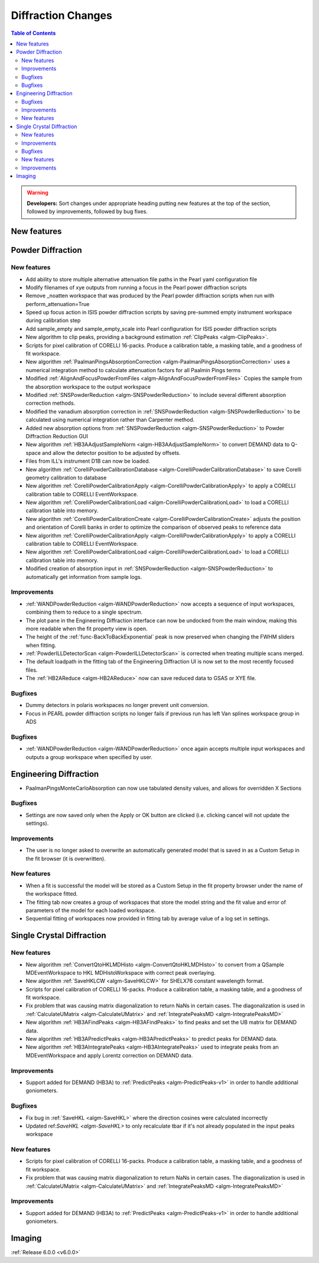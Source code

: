 ===================
Diffraction Changes
===================

.. contents:: Table of Contents
   :local:

.. warning:: **Developers:** Sort changes under appropriate heading
    putting new features at the top of the section, followed by
    improvements, followed by bug fixes.

New features
------------

Powder Diffraction
------------------
New features
############

- Add ability to store multiple alternative attenuation file paths in the Pearl yaml configuration file
- Modify filenames of xye outputs from running a focus in the Pearl power diffraction scripts
- Remove _noatten workspace that was produced by the Pearl powder diffraction scripts when run with perform_attenuation=True
- Speed up focus action in ISIS powder diffraction scripts by saving pre-summed empty instrument workspace during calibration step
- Add sample_empty and sample_empty_scale into Pearl configuration for ISIS powder diffraction scripts
- New algorithm to clip peaks, providing a background estimation :ref:`ClipPeaks <algm-ClipPeaks>`.
- Scripts for pixel calibration of CORELLI 16-packs. Produce a calibration table, a masking table, and a goodness of fit workspace.
- New algorithm :ref:`PaalmanPingsAbsorptionCorrection <algm-PaalmanPingsAbsorptionCorrection>` uses a numerical integration method to calculate attenuation factors for all Paalmin Pings terms
- Modified :ref:`AlignAndFocusPowderFromFiles <algm-AlignAndFocusPowderFromFiles>` Copies the sample from the absorption workspace to the output workspace
- Modified :ref:`SNSPowderReduction <algm-SNSPowderReduction>` to include several different absorption correction methods.
- Modified the vanadium absorption correction in :ref:`SNSPowderReduction <algm-SNSPowderReduction>` to be calculated using numerical integration rather than Carpenter method.
- Added new absorption options from :ref:`SNSPowderReduction <algm-SNSPowderReduction>` to Powder Diffraction Reduction GUI
- New algorithm :ref:`HB3AAdjustSampleNorm <algm-HB3AAdjustSampleNorm>` to convert DEMAND data to Q-space and allow the detector position to be adjusted by offsets.
- Files from ILL's instrument D1B can now be loaded.
- New algorithm :ref:`CorelliPowderCalibrationDatabase <algm-CorelliPowderCalibrationDatabase>` to save Corelli geometry calibration to database
- New algorithm :ref:`CorelliPowderCalibrationApply <algm-CorelliPowderCalibrationApply>` to apply a CORELLI calibration table to CORELLI EventWorkspace.
- New algorithm :ref:`CorelliPowderCalibrationLoad <algm-CorelliPowderCalibrationLoad>` to load a CORELLI calibration table into memory.
- New algorithm :ref:`CorelliPowderCalibrationCreate <algm-CorelliPowderCalibrationCreate>` adjusts the position and orientation of Corelli banks in order to optimize the comparison of observed peaks to reference data
- New algorithm :ref:`CorelliPowderCalibrationApply <algm-CorelliPowderCalibrationApply>` to apply a CORELLI calibration table to CORELLI EventWorkspace.
- New algorithm :ref:`CorelliPowderCalibrationLoad <algm-CorelliPowderCalibrationLoad>` to load a CORELLI calibration table into memory.
- Modified creation of absorption input in :ref:`SNSPowderReduction <algm-SNSPowderReduction>` to automatically get information from sample logs.

Improvements
############
- :ref:`WANDPowderReduction <algm-WANDPowderReduction>` now accepts a sequence of input workspaces, combining them to reduce to a single spectrum.
- The plot pane in the Engineering Diffraction interface can now be undocked from the main window, making this more readable when the fit property view is open.
- The height of the :ref:`func-BackToBackExponential` peak is now preserved when changing the FWHM sliders when fitting.
- :ref:`PowderILLDetectorScan <algm-PowderILLDetectorScan>` is corrected when treating multiple scans merged.
- The default loadpath in the fitting tab of the Engineering Diffraction UI is now set to the most recently focused files.
- The :ref:`HB2AReduce <algm-HB2AReduce>` now can save reduced data to GSAS or XYE file.


Bugfixes
########

- Dummy detectors in polaris workspaces no longer prevent unit conversion.
- Focus in PEARL powder diffraction scripts no longer fails if previous run has left Van splines workspace group in ADS


Bugfixes
########
- :ref:`WANDPowderReduction <algm-WANDPowderReduction>` once again accepts multiple input workspaces and outputs a group workspace when specified by user.

Engineering Diffraction
-----------------------
- PaalmanPingsMonteCarloAbsorption can now use tabulated density values, and allows for overridden X Sections

Bugfixes
############
- Settings are now saved only when the Apply or OK button are clicked (i.e. clicking cancel will not update the settings).

Improvements
############
- The user is no longer asked to overwrite an automatically generated model that is saved in as a Custom Setup in the fit browser (it is overwritten).

New features
############
- When a fit is successful the model will be stored as a Custom Setup in the fit property browser under the name of the workspace fitted.
- The fitting tab now creates a group of workspaces that store the model string and the fit value and error of parameters of the model for each loaded workspace.
- Sequential fitting of workspaces now provided in fitting tab by average value of a log set in settings.

Single Crystal Diffraction
--------------------------
New features
############
- New algorithm :ref:`ConvertQtoHKLMDHisto <algm-ConvertQtoHKLMDHisto>` to convert from a QSample MDEventWorkspace to HKL MDHistoWorkspace with correct peak overlaying.
- New algorithm :ref:`SaveHKLCW <algm-SaveHKLCW>` for SHELX76 constant wavelength format.
- Scripts for pixel calibration of CORELLI 16-packs. Produce a calibration table, a masking table, and a goodness of fit workspace.
- Fix problem that was causing matrix diagonalization to return NaNs in certain cases. The diagonalization is used in :ref:`CalculateUMatrix <algm-CalculateUMatrix>` and :ref:`IntegratePeaksMD <algm-IntegratePeaksMD>`
- New algorithm :ref:`HB3AFindPeaks <algm-HB3AFindPeaks>` to find peaks and set the UB matrix for DEMAND data.
- New algorithm :ref:`HB3APredictPeaks <algm-HB3APredictPeaks>` to predict peaks for DEMAND data.
- New algorithm :ref:`HB3AIntegratePeaks <algm-HB3AIntegratePeaks>` used to integrate peaks from an MDEventWorkspace and apply Lorentz correction on DEMAND data.

Improvements
############
- Support added for DEMAND (HB3A) to :ref:`PredictPeaks <algm-PredictPeaks-v1>` in order to handle additional goniometers.

Bugfixes
########
- Fix bug in :ref:`SaveHKL <algm-SaveHKL>` where the direction cosines were calculated incorrectly
- Updated ref:`SaveHKL <algm-SaveHKL>` to only recalculate tbar if it's not already populated in the input peaks workspace

New features
############
- Scripts for pixel calibration of CORELLI 16-packs. Produce a calibration table, a masking table, and a goodness of fit workspace.
- Fix problem that was causing matrix diagonalization to return NaNs in certain cases. The diagonalization is used in :ref:`CalculateUMatrix <algm-CalculateUMatrix>` and :ref:`IntegratePeaksMD <algm-IntegratePeaksMD>`

Improvements
############
- Support added for DEMAND (HB3A) to :ref:`PredictPeaks <algm-PredictPeaks-v1>` in order to handle additional goniometers.


Imaging
-------

:ref:`Release 6.0.0 <v6.0.0>`

